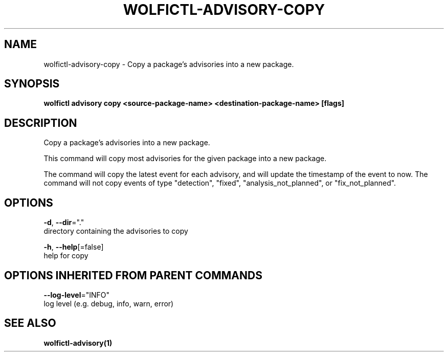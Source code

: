 .TH "WOLFICTL\-ADVISORY\-COPY" "1" "" "Auto generated by spf13/cobra" "" 
.nh
.ad l


.SH NAME
.PP
wolfictl\-advisory\-copy \- Copy a package's advisories into a new package.


.SH SYNOPSIS
.PP
\fBwolfictl advisory copy <source-package-name> <destination-package-name> [flags]\fP


.SH DESCRIPTION
.PP
Copy a package's advisories into a new package.

.PP
This command will copy most advisories for the given package into a new package.

.PP
The command will copy the latest event for each advisory, and will update the timestamp
of the event to now. The command will not copy events of type "detection", "fixed",
"analysis\_not\_planned", or "fix\_not\_planned".


.SH OPTIONS
.PP
\fB\-d\fP, \fB\-\-dir\fP="."
    directory containing the advisories to copy

.PP
\fB\-h\fP, \fB\-\-help\fP[=false]
    help for copy


.SH OPTIONS INHERITED FROM PARENT COMMANDS
.PP
\fB\-\-log\-level\fP="INFO"
    log level (e.g. debug, info, warn, error)


.SH SEE ALSO
.PP
\fBwolfictl\-advisory(1)\fP
